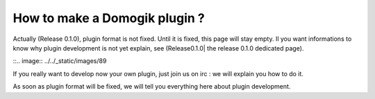*******************************
How to make a Domogik plugin ?
*******************************


Actually (Release 0.1.0), plugin format is not fixed. Until it is fixed, this page will stay empty. Il you want informations to know why plugin development is not yet explain, see (Release0.1.0| the release 0.1.0 dedicated page).

::.. image:: ../../_static/images/89

If you really want to develop now your own plugin, just join us on irc : we will explain you how to do it.

As soon as plugin format will be fixed, we will tell you everything here about plugin development.
